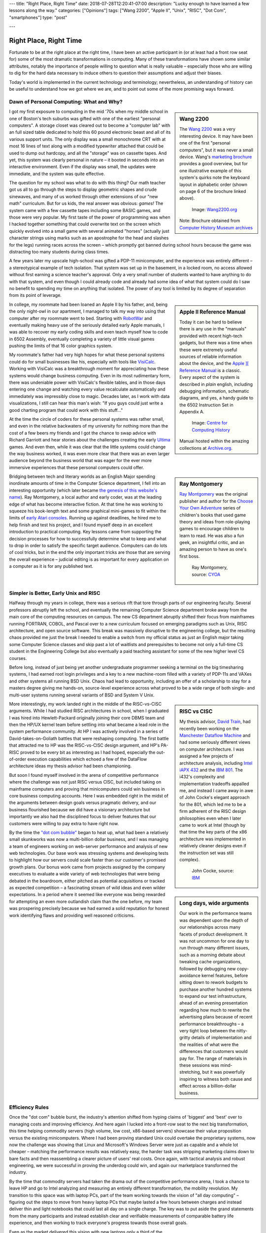 ---
title: "Right Place, Right Time"
date: 2018-07-28T12:20:41-07:00
description: "Lucky enough to have learned a few lessons along the way."
categories: ["Opinions"]
tags: ["Wang 2200", "Apple II", "Unix", "RISC", "Dot Com", "smartphones"]
type: "post"

---


#######################
Right Place, Right Time
#######################

Fortunate to be at the right place at the right time,
I have been an active participant in (or at least had a front row seat for)
some of the most dramatic transformations in computing.
Many of these transformations have shown some similar attributes,
notably the importance of people willing to question what is really valuable
|--| especially those who are willing to dig for the hard data necessary
to induce others to question their assumptions and adjust their biases.

Today's world is implemented in the current technology and terminology;
nevertheless, an understanding of history can be useful
to understand how we got where we are,
and to point out some of the more promising ways forward.


Dawn of Personal Computing: What and Why?
#########################################

.. sidebar:: Wang 2200

   The `Wang 2200 <https://www.wang2200.org/>`__ was a very interesting device.
   It may have been one of the first "personal computers",
   but it was never a small device.
   Wang's
   `marketing brochure <Wang.Model2200.1973.102646199.pdf>`__
   provides a good overview, but for one illustrative example of
   this system's quirks note the keyboard layout in alphabetic order
   (shown on page 6 of the brochure linked above).

   .. figure:: Wang2200-terminal.jpg
      :width: 100%

      Image: `Wang2200.org <https://www.wang2200.org>`__

   Note: Brochure obtained from
   `Computer History Museum archives <https://www.computerhistory.org/revolution/minicomputers/11/364/1998>`__

I got my first exposure to computing in the mid '70s
when my middle school in one of Boston's tech suburbs
was gifted with one of the earliest "personal computers".
A storage closet was cleared out to become a "computer lab"
with an full sized table dedicated to hold this 60 pound
electronic beast and all of its various support units.
The only display was a small monochrome CRT with at most 16 lines of text
along with a modified typewriter attached that could be used
to dump out hardcopy, and all the "storage" was on cassette tapes.
And yet, this system was clearly personal in nature |--|
it booted in seconds into an interactive environment.
Even if the display was small, the updates were immediate,
and the system was quite effective.

The question for my school was what to do with this thing? 
Our math teacher got us all to go through the steps
to display geometric shapes and crude sinewaves,
and many of us worked through other extensions of our "new math" curriculum.
But for us kids, the real answer was obvious: *games!*
The system came with a few cassette tapes including some BASIC games,
and those were very popular.
My first taste of the power of programming was when
I hacked together something that could overwrite text on the screen
which quickly evolved into a small game with several animated "horses"
(actually just character strings using marks
such as an apostrophe for the head and slashes for the legs)
running races across the screen |--|
which promptly got banned during school hours
because the game was distracting too many students during class times.

A few years later my upscale high-school was gifted a PDP-11 minicomputer,
and the experience was entirely different |--| a stereotypical example
of tech isolation.  That system was set up in the basement, in a locked room,
no access allowed without first earning a science teacher's approval.
Only a very small number of students wanted to have anything to do
with that system, and even though I could already code and already
had some idea of what that system could do
I saw no benefit to spending my time on anything that isolated.
The power of any tool is limited by its degree of separation
from its point of leverage.

.. sidebar:: Apple II Reference Manual

   Today it can be hard to believe there is any use in the "manuals"
   provided with recent high-tech gadgets, but there was a time when
   these were extremely useful sources of reliable information about
   the device, and the
   `Apple ][ Reference Manual <https://archive.org/details/Apple_II_Reference_Manual_1979_Apple>`__
   is a classic.
   Every aspect of the system is described in *plain* english, including
   debugging information, schematic diagrams, and yes, a handy guide
   to the 6502 Instruction Set in Appendix A.

   .. figure:: AppleIIReference-product-74199.jpg

      Image: `Centre for Computing History <https://www.computinghistory.org.uk/det/22097/Apple-II-Reference-Manual/>`__

   Manual hosted within the amazing collections at 
   `Archive.org <https://archive.org/>`__.

In college, my roommate had been loaned an Apple II by his father,
and, being the only night-owl in our apartment,
I managed to talk my way into using that computer after my roommate went to bed.
Starting with `RobotWar <https://en.wikipedia.org/wiki/RobotWar>`__
and eventually making heavy use of the seriously detailed early Apple manuals,
I was able to recover my early coding skills
and even teach myself how to code in 6502 Assembly,
eventually completing a variety of little visual games
pushing the limits of that 16 color graphics system.

My roommate's father had very high hopes for what these personal systems
could do for small businesses like his, especially with tools like
`VisiCalc <https://en.wikipedia.org/wiki/VisiCalc>`__.
Working with VisiCalc was a breakthrough moment
for appreciating how these systems would change business computing.
Even in its most rudimentary form,
there was undeniable power with VisiCalc's flexible tables,
and in those days entering one change and
watching every value recalculate automatically and immediately
was impressibly close to magic.
Decades later, as I work with data visualizations, I still can hear
this man's wish: "If you guys could just write a good charting program that
could work with this stuff..."

At the time the circle of coders for these personal systems
was rather small, and even in the relative backwaters of my university
for nothing more than the cost of a few beers
my friends and I got the chance to swap advice with Richard Garriott
and hear stories about the challenges creating the early
`Ultima <https://en.wikipedia.org/wiki/Ultima_(series)>`__ games.
And even then, while it was clear that the little systems could
change the way business worked, it was even more clear that
there was an even larger audience beyond the business world that was
eager for the ever more immersive experiences that these personal computers
could offer.

.. sidebar:: Ray Montgomery

   `Ray Montgomery <https://www.cyoa.com/pages/r-a-montgomery-1936-2014>`__
   was the original publisher and author for the
   `Choose Your Own Adventure <https://www.cyoa.com/>`__
   series of children's books that used game theory and
   ideas from role-playing games to encourage children to learn to read.
   He was also a fun geek, an insightful critic, and an amazing person
   to have as one's first boss.

   .. figure:: RayMontgomery-ray_obit_large.jpg
      :width: 100%

      Ray Montgomery, source: `CYOA <https://www.cyoa.com/pages/r-a-montgomery-1936-2014>`__

Bridging between tech and literary worlds as an English Major
spending inordinate amounts of time in the Computer Science department,
I fell into an interesting opportunity (which later became
`the genesis of this website's name </post/f-is-odd>`__).
Ray Montgomery, a local author and early coder,
was at the leading edge of what has become interactive fiction.
At that time he was working to squeeze his book-length text
and some graphical mini-games to fit within the limits of
`early Atari consoles <https://en.wikipedia.org/wiki/Atari_2600>`__.
Running up against deadlines, he hired me to help finish and test his project,
and I found myself deep in an excellent introduction to practical computing.
Key lessons came from supporting the decision processes
for how to successfully determine what to keep and what to drop
in order to satisfy the specific target audience.
Computers can do lots of cool tricks, but in the end the only important
tricks are those that are serving the overall experience |--|
judicial editing is as important for every application on a computer
as it is for any published text.


Simpler is Better, Early Unix and RISC
######################################

Halfway through my years in college,
there was a serious rift that tore through parts of our engineering faculty.
Several professors abruptly left the school,
and eventually the remaining Computer Science department broke away
from the main core of the computing resources on campus.
The new CS department abruptly shifted their focus from mainframes running
FORTRAN, COBOL, and Pascal
over to a new curriculum focused on emerging paradigms such as
Unix, RISC architecture, and open source software.
This break was massively disruptive to the engineering college,
but the resulting chaos provided me just the break I needed
to enable a switch from my official status as
just an English major taking some Computer Science classes
and skip past a lot of waitlists and prerequisites
to become not only a full-time CS student in the Engineering College
but also eventually a paid teaching assistant
for some of the new higher level CS courses.

Before long, instead of just being yet another undergraduate programmer
seeking a terminal on the big timesharing systems,
I had earned root login privileges and a key to a new machine-room filled with
a variety of PDP-11s and VAXes and other systems all running BSD Unix.
Chaos had lead to opportunity,
including an offer of a scholarship to stay for a masters degree
giving me hands-on, source-level experience across what proved to be
a wide range of both single- and multi-user systems
running several variants of BSD and System V Unix.

.. sidebar:: RISC vs CISC

   My thesis advisor,
   `David Train <https://www.linkedin.com/in/david-train-7589024>`__,
   had recently been working on the
   `Manchester Dataflow Machine <https://en.wikipedia.org/wiki/Dataflow_architecture>`__
   and had some seriously different views on computer architecture.
   I was assigned a few projects of architecture analysis, including
   `Intel iAPX 432 <https://en.wikipedia.org/wiki/Intel_iAPX_432>`__
   and the `IBM 801 <https://en.wikipedia.org/wiki/IBM_801>`__.
   The i432's complexity and implementation tradeoffs appalled me,
   and instead I came away in awe of John Cocke's elegant approach for the 801,
   which led me to be a firm adherent of the RISC design philosophies
   even when I later came to work at Intel
   (though by that time the key parts of the x86 architecture was implemented
   in relatively cleaner designs even if the instruction set was still
   complex).

   .. figure:: us__en_us__ibm100__risc_architecture__john_cocke__750x990.jpg
      :width: 100%

      John Cocke, source: `IBM <https://www-03.ibm.com/ibm/history/ibm100/us/en/icons/risc/>`__

More interestingly, my work landed right in the middle of the RISC-vs-CISC
arguments.  While I had studied RISC architectures in school,
when I graduated I was hired into Hewlett-Packard
originally joining their core DBMS team and then the HP/UX kernel team
before settling into what became a lead role
in the system performance community.
At HP I was actively involved in a series of David-takes-on-Goliath battles
that were reshaping computing.  The first battle that attracted me to HP
was the RISC-vs-CISC design argument,
and HP's PA-RISC proved to be every bit as interesting as I had hoped,
especially the out-of-order execution capabilities
which echoed a few of the DataFlow architecture ideas my thesis advisor had
been championing.

But soon I found myself involved in the arena of competitive performance
where the challenge was not just RISC versus CISC,
but included taking on mainframe computers and proving that minicomputers
could win business in core business computing accounts.
Here I was embedded right in the midst of the arguments between design goals
versus pragmatic delivery, and our business flourished because we did have
a visionary architecture but importantly we also had the disciplined focus to
deliver features that our customers were willing to pay extra to have right now.

.. sidebar:: Long days, wide arguments

   Our work in the performance teams was dependent upon the depth
   of our relationships across many facets of product development.
   It was not uncommon for one day to run through many different issues,
   such as a morning debate about tweaking cache organizations,
   followed by debugging new copy-avoidance kernel features,
   before sitting down to rework budgets
   to purchase another hundred systems to expand our test infrastructure,
   ahead of an evening presentation regarding how much
   to rewrite the advertising plans because of recent performance breakthroughs
   |--| a very tight loop between the nitty-gritty details of implementation
   and the realities of what were the differences that customers would pay for.
   The range of materials in these sessions was mind-stretching,
   but it was powerfully inspiring to witness both cause and effect
   across a billion-dollar business.

By the time the
`"dot com bubble" <https://en.wikipedia.org/wiki/Dot-com_bubble>`__
began to heat up, what had been a relatively small skunkworks
was now a multi-billion dollar business,
and I was managing a team of engineers working on web-server performance
and analysis of new web technologies.
Our base work was stressing systems and developing tests to highlight
how our servers could scale faster than our customer's promised growth plans.
Our bonus work came from projects assigned by the company executives
to evaluate a wide variety of web technologies
that were being debated in the boardroom, either pitched as potential
acquisitions or tracked as expected competition |--| a fascinating stream of
wild ideas and even wilder expectations.
In a period where it seemed like everyone was being rewarded
for attempting an even more outlandish claim than the one before,
my team was prospering precisely because we had earned a solid reputation
for honest work identifying flaws and providing well reasoned criticisms.


Efficiency Rules
################

Once the "dot com" bubble burst, the industry's attention shifted
from hyping claims of 'biggest' and 'best' over to managing costs
and improving efficiency.
And here again I lucked into a front-row seat to the next big transformation,
this time helping commodity servers (high volume, low cost, x86-based
servers) showcase their value proposition versus the existing minicomputers.
Where I had been proving standard Unix could overtake the proprietary systems,
now now the challenge was showing that Linux and Microsoft's Windows Server
were just as capable and a whole lot cheaper |--| matching the performance
results was relatively easy, the harder task was stripping marketing claims
down to bare facts and then reassembling a clearer picture of users' real costs.
Once again, with tactical analysis and robust engineering,
we were successful in proving the underdog could win,
and again our marketplace transformed the industry.

By the time that commodity servers had taken the drama out of the
competitive performance arena, I took a chance to leave HP and go to Intel
analyzing and measuring an entirely different transformation,
the mobility revolution.
My transition to this space was with laptop PCs, part of the
team working towards the vision of "all day computing" |--| figuring out the
steps to move from heavy laptop PCs that maybe lasted a few hours between
charges and instead deliver thin and light notebooks that could last all
day on a single charge.  The key was to put aside the grand statements
from the many participants and instead establish clear and verifiable
measurements of comparable battery life experience, and then working to
track everyone's progress towards those overall goals.

.. sidebar:: Crossover Point

   Horace Dediu was one of the earliest analysts to realize
   how disruptive smartphones would be to the computer industry.
   His blog at `Asymco.com <https://www.asymco.com/>`__
   is full of beautifully clear charts showing
   this disruption as it happens.

   .. figure:: Screen-Shot-2016-03-28-at-12.28.22-PM-617x620.png
      :width: 100%

      Source: `Aysmco: The Next 40 <https://www.asymco.com/2016/03/28/the-next-40/#identifier_0_7568>`__, 2016-03-28

Even as the market delivered this vision
with new laptops only a third of the weight
and yet still more than twice the battery life,
I had already embarked on a new assignment:
evaluating when, where, and how smartphones would threaten laptops.
Starting alone, creating a new lab out of a basement storeroom,
we built a team that would soon include a dozen people directly measuring
all sorts of phone and tablet devices, working with dozens of partners
across the country to generate some of the most hotly debated reports
to be presented to the executive team.  Our conclusions were controversial
but we had done the work to make our measurements both robust and
representative, so when the boardroom arguments erupted
instead of the usual shoot-the-messenger response
our data and our methods were used to drive change across the company.

The common theme was that very few customers
ever care about technology for technology's sake.
The vast majority of the marketplace just wants solutions that provide
the desired experience with a minimum of cost and hassle.
If there are alternatives that satisfy these needs more easily,
then it will not take long before even the strongest products
suffer from the changing tides.
The key, as always, is having a good understanding
of the strengths of one's products
and at least as good understanding of 
what the market is willing to pay for.


Observations
############

Today, with the freedom to work on the projects that most intrigue me,
I am playing in the deep waters of Data Science.  And yet, even in
these new areas of discovery, I find myself still watching again
how quickly over-hyped energy is dissipated, and that real progress
comes from the stable engineering of those who have a solid grip on
what is really necessary to address the problem at hand.

One of the few constants through all of these transformations has
been the value of those who are willing to provide clear and steadfast
advice in spite of pressure to just ride the current trends.
Management may not immediately appreciate the push-back, but executive
decisions will only be as good as the information available at the time,
and if key people are afraid to speak up
then the important decisions will be made in an information vacuum.

To be successful in these situations takes a lot of preparation,
and often a bit of good fortune,
but all these situations start with a willingness to stand up
and draw attention to some well founded data
that reveals something that we all do need to see.

.. |--| unicode::  U+2013  .. en dash
